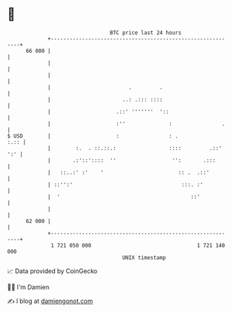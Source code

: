 * 👋

#+begin_example
                                    BTC price last 24 hours                    
                +------------------------------------------------------------+ 
         66 000 |                                                            | 
                |                                                            | 
                |                                                            | 
                |                         .         .                        | 
                |                       ..: .::: ::::                        | 
                |                     .::' '''''''  '::                      | 
                |                     :''              :                .    | 
   $ USD        |                     :                : .              :.:: | 
                |        :.  . ::.::.:                 ::::         .::' ':' | 
                |       .:'::'::::  ''                  '':       .:::       | 
                |   ::..:' :'    '                        :: .  .::'         | 
                | ::'':'                                   :::. :'           | 
                |  '                                          ::'            | 
                |                                                            | 
         62 000 |                                                            | 
                +------------------------------------------------------------+ 
                 1 721 050 000                                  1 721 140 000  
                                        UNIX timestamp                         
#+end_example
📈 Data provided by CoinGecko

🧑‍💻 I'm Damien

✍️ I blog at [[https://www.damiengonot.com][damiengonot.com]]
